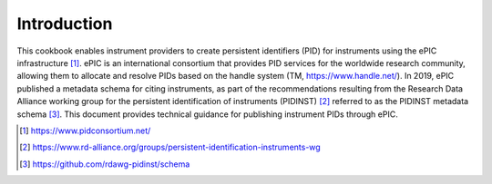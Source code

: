 Introduction
~~~~~~~~~~~~
This cookbook enables instrument providers to create persistent identifiers (PID) for instruments using the ePIC infrastructure [1]_. ePIC is an international consortium that provides PID services for the worldwide research community, allowing them to allocate and resolve PIDs based on the handle system (TM, https://www.handle.net/). In 2019, ePIC published a metadata schema for citing instruments, as part of the recommendations resulting from the Research Data Alliance working group for the persistent identification of instruments (PIDINST) [2]_ referred to as the PIDINST metadata schema [3]_. This document provides technical guidance for publishing instrument PIDs through ePIC.

..	[1] https://www.pidconsortium.net/
..	[2] https://www.rd-alliance.org/groups/persistent-identification-instruments-wg
..	[3] https://github.com/rdawg-pidinst/schema
